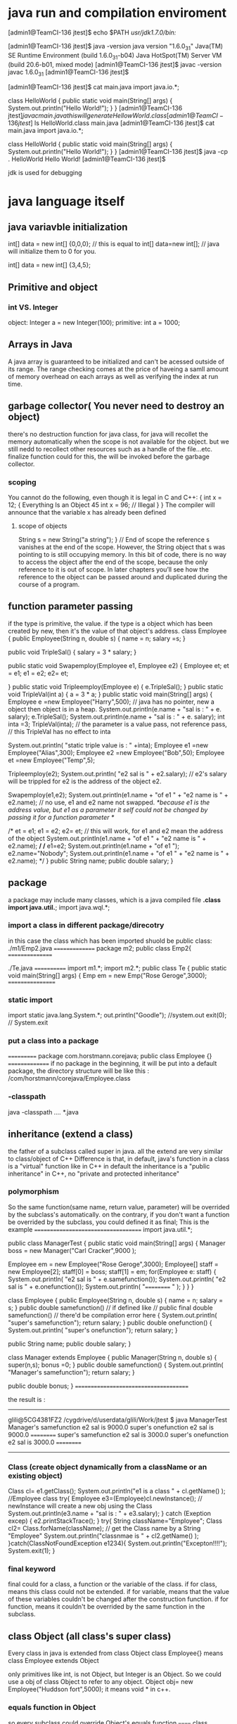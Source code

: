 * java run and compilation enviroment

[admin1@TeamCI-136 jtest]$ echo $PATH
/usr/jdk1.7.0/bin:/


[admin1@TeamCI-136 jtest]$ java -version
java version "1.6.0_31"
Java(TM) SE Runtime Environment (build 1.6.0_31-b04)
Java HotSpot(TM) Server VM (build 20.6-b01, mixed mode)
[admin1@TeamCI-136 jtest]$ javac -version
javac 1.6.0_31
[admin1@TeamCI-136 jtest]$

[admin1@TeamCI-136 jtest]$ cat main.java
import java.io.*;

class HelloWorld
{
    public static void main(String[] args)
    {
        System.out.println("Hello World!");
    }
}
[admin1@TeamCI-136 jtest]$javac main.java
this will generate HellowWorld.class
[admin1@TeamCI-136 jtest]$ ls
HelloWorld.class  main.java
[admin1@TeamCI-136 jtest]$ cat main.java
import java.io.*;

class HelloWorld
{
    public static void main(String[] args)
    {
        System.out.println("Hello World!");
    }
}
[admin1@TeamCI-136 jtest]$ java -cp . HelloWorld
Hello World!
[admin1@TeamCI-136 jtest]$

jdk is used for debugging


* java language itself
** java variavble initialization
 int[] data = new int[] {0,0,0};
 // this is equal to int[] data=new int[];
 // java will initialize them to 0 for you.

 int[] data = new int[] {3,4,5};

** Primitive and object
*** int VS. Integer
object: Integer a = new Integer(100);
primitive: int a = 1000;
** Arrays in Java
A java array is guaranteed to be initialized and can't be acessed outside of its range. The range checking comes at the price of haveing a samll amount of memory overhead on each arrays as well as verifying the index at run time.

** garbage collector( You never need to destroy an object)
there's no destruction function for java class, for java will recollet the memory automatically when the scope is not available for the object.
but we still nedd to recollect other resources such as a handle of the file...etc.
finalize function could for this, the will be invoked before the garbage collector.

*** scoping
You cannot do the following, even though it is legal in C and C++:
{
int x = 12;
{
Everything Is an Object 45
int x = 96; // Illegal
}
}
The compiler will announce that the variable x has already been defined

**** scope of objects
String s = new String("a string");
} // End of scope
the reference s vanishes at the end of the scope. However, the String object that s was pointing to is still occupying memory. In this bit of code, there is no way to access the object after the end of the scope, because the only reference to it is out of scope. In later chapters you’ll see how the reference to the object can be passed around and duplicated during the course of a program.

** function parameter passing
if the type is primitive, the value. if the type is a object which has been created by new, then it's the value of that object's address.
class Employee
{
  public Employee(String n, double s)
  {
    name = n;
    salary =s;
  }
 
  public void TripleSal()
 {
   salary = 3 * salary;
  }
 
  public static void Swapemploy(Employee e1, Employee e2)
 {
     Employee et;
     et = e1;
    e1 = e2;
    e2= et;

  }
  public static void Tripleemploy(Employee e)
 {
   e.TripleSal();
  }
  public static void TripleVal(int a)
 {
   a = 3 * a;
  }
  public static void main(String[] args) 
  {
    Employee e =new Employee("Harry",500);
// java has no pointer, new a object then object is in a heap.
    System.out.println(e.name + "sal is : " + e. salary);
    e.TripleSal();
    System.out.println(e.name + "sal is : " + e. salary);
    int inta =3;
    TripleVal(inta);
// the parameter is a value pass, not reference pass, // this TripleVal has no effect to inta

    System.out.println( "static triple value is : " +inta);
    Employee e1 =new Employee("Alias",300);
    Employee e2 =new Employee("Bob",50);
    Employee et =new Employee("Temp",5);


   Tripleemploy(e2);
    System.out.println( "e2 sal is " + e2.salary); // e2's salary will be trippled for e2 is the address of the object e2.

    Swapemploy(e1,e2);
    System.out.println(e1.name + "of e1 " + "e2 name is " + e2.name); // no use, e1 and e2 name not swapped.
   /*because e1 is the address value, but e1 as a parameter it self could not be changed by passing it for a function parameter  */


 /*   et = e1;
    e1 = e2;
    e2= et;   // this will work, for e1 and e2 mean the address of the object
    System.out.println(e1.name + "of e1 " + "e2 name is " + e2.name);
*/
/*    e1=e2; 
    System.out.println(e1.name + "of e1 ");
    e2.name="Nobody";
    System.out.println(e1.name + "of e1 " + "e2 name is " + e2.name);
*/
  }
 public String name;
 public double salary;
}






** package
a package may include many classes, which is a java compiled file *.class
import java.util.*;
import java.wql.*;
*** import a class in different package/direcotry
in this case the class which has been imported shuold be public class:
./m1/Emp2.java
===============
package m2;
public class Emp2{
================

./Te.java
============
import m1.*;
import m2.*;
public class Te
{
 public static void main(String[] args)
  {
       Emp em = new Emp("Rose Geroge",3000);
=================

*** static import
import static java.lang.System.*;
out.println("Goodle"); //system.out 
exit(0); // System.exit

*** put a class into a package
===========
package com.horstmann.corejava;
 public class Employee
{}
===============
if no package in the beginning, it will be put into a default package,
the directory structure will be like this : /com/horstmann/corejava/Employee.class


*** -classpath
java -classpath /..../ *.java

** inheritance (extend a class)
the father of a subclass called super in java.
all the extend are very similar to class/object of  C++
Difference is that, in default, java's function in a class is a "virtual" function like in C++
in default the inheritance is a "public inheritance" in C++, no "private and protected inheritance"

*** polymorphism

So the same function(same name, return value, parameter) will be overrided by the subclass's automatically.
on the contrary, if you don't want a function be overrided by the subclass, you could defined it as final;
This is the example
====================================
import java.util.*;

public class ManagerTest
{
 public static void main(String[] args)
 {
     Manager boss = new Manager("Carl Cracker",9000 );
    
     Employee em = new Employee("Rose Geroge",3000);
     Employee[] staff = new Employee[2];
     staff[0] = boss;
     staff[1] = em;
     for(Employee e: staff)
     {
        System.out.println( "e2 sal is " + e.samefunction());
        System.out.println( "e2 sal is " + e.onefunction());
        System.out.println( "========== " );
     }
  }
}


class Employee
{
 public Employee(String n, double s)
 {
   name = n;
   salary = s;
 }
 public  double  samefunction()
// if defined like
// public final double  samefunction()
// there'd be  compilation error here
 {
   System.out.println( "super's samefunction");
   return salary;
  }
 public double  onefunction()
 {
   System.out.println( "super's onefunction");
   return salary;
  }

 public String name;
 public double salary;
}


class Manager extends Employee
{
  public Manager(String n, double s)
  {
    super(n,s);
    bonus =0;
  }
 public double  samefunction()
 {
   System.out.println( "Manager's samefunction");
   return salary;
  }


 public double bonus;
}
======================================


the result is :
-----
glili@5CG4381FZ2 /cygdrive/d/userdata/glili/Work/jtest
$ java ManagerTest
Manager's samefunction
e2 sal is 9000.0
super's onefunction
e2 sal is 9000.0
==========
super's samefunction
e2 sal is 3000.0
super's onefunction
e2 sal is 3000.0
==========
-----------

*** Class (create object dynamically from a className or an existing object)
   Class cl= e1.getClass();
    System.out.println("e1 is a  class " + cl.getName() ); //Employee class
    try{
    Employee e3=(Employee)cl.newInstance();                // newInstance will create a new obj using the Class 
    System.out.println(e3.name + "sal is : " + e3.salary);
    }
    catch (Exeption excep)
    {
       e2.printStackTrace();
     }
     try{
       String className="Employee";
       Class cl2= Class.forName(className);              // get the Class name by a String "Employee"
       System.out.println("classnmae is " + cl2.getName() );
      }catch(ClassNotFoundException e1234){
        System.out.println("Excepton!!!!");
        System.exit(1);
     }



*** final keyword
final could for a class, a function or the variable of the class.
if for class, means this class could not be extended.
if for variable, means that the value of these variables couldn't be changed after the construction function.
if for function, means it couldn't be overrided by the same function in the subclass.


** class Object (all class's super class)
Every class in java is extended from class Object 
class Employee{}
means class Employee extends Object

only primitives like int, is not Object, but Integer is an Object.
So we could use a obj of class Object to refer to any object.
Object obj= new Employee("Huddson fort",5000);
it means void * in c++.

*** equals function in Object
so every subclass could override Object's equals function
======
class Employee
{
...
  public boolean equals(Object otherObj)
  {
     if (this == otherObject) return true;
     if (otherObj == null) return false;
     if(getClass() != otherObj.getClass())// getClass is the type of this class
       return false;
     // real work herer
     Employee other = (Employee) otherObj;
     return name.equals(other.name) && salary == other.salary ;
  }
}
---------------------------

a subclass 's equal should envoke super class's equal firstly.
==============
class Manager extends Emplyee
{
...
  public boolean equals(Object otherObjet)
  {
    if(!super.equals(otherObject)) return false;
    Mangager other=(Manger) otherObj;
    return bonus == otherObj.bonus;
    
  }

}

*** HashCode function in Object
hash code is from a object, it is the address of this object, same object have the same hashcode.


*** toString function in Object
most of toString will get classnaem[field1="", field2="".....]

** multiple inheritance
in java no multiple inheritance, you could extend only one class, but you could implements many interfaces.
*** interfaces
interface is a java Class without any fields, only function.
*** clone ( copy constructor) (implements Cloneable)
if a class has implements  Cloneable wi wil lhave function clone.
the default clone is just a shallow copy, if there's a object pointer in the fields, you need to implement your own custome one:
======================================
import java.util.Date;
import java.util.GregorianCalendar;

public class Employee implements Cloneable
{
   private String name;
   private double salary;
   private Date hireDay;

   public Employee(String n, double s)
   {
      name = n;
      salary = s;
      hireDay = new Date();
   }

   public Employee clone() throws CloneNotSupportedException
   {
      // call Object.clone()
      Employee cloned = (Employee) super.clone();

      // clone mutable fields your self or there will be cloned.hireDay= hireDay. 
      cloned.hireDay = (Date) hireDay.clone();

      return cloned;
   }
   public void setHireDay(int year, int month, int day)
   {
      Date newHireDay = new GregorianCalendar(year, month - 1, day).getTime();
      
      // Example of instance field mutation
      hireDay.setTime(newHireDay.getTime());
   }

   public void raiseSalary(double byPercent)
   {
      double raise = salary * byPercent / 100;
      salary += raise;
   }

   public String toString()
   {
      return "Employee[name=" + name + ",salary=" + salary + ",hireDay=" + hireDay + "]";
   }

===================================================================


====================
 class CloneTest
{
   public static void main(String[] args)
   {
      try
      {
         Employee original = new Employee("John Q. Public", 50000);
         original.setHireDay(2000, 1, 1);
         Employee copy = original.clone();
         copy.raiseSalary(10);
         copy.setHireDay(2002, 12, 31);
         System.out.println("original=" + original); // for there's a toString function
         System.out.println("copy=" + copy);
      }
      catch (CloneNotSupportedException e)
      {
         e.printStackTrace();
      }
   }
}
==========================

*** Comparable interface
----------------------------
public class Employee implements Comparable<Employee>
{
   private String name;
   private double salary;

   public Employee(String n, double s)
   {
      name = n;
      salary = s;
   }

   public String getName()
   {
      return name;
   }

   public double getSalary()
   {
      return salary;
   }

   public void raiseSalary(double byPercent)
   {
      double raise = salary * byPercent / 100;
      salary += raise;
   }
   /**
    * Compares employees by salary
    * @param other another Employee object
    * @return a negative value if this employee has a lower salary than
    * otherObject, 0 if the salaries are the same, a positive value otherwise
    */
   public int compareTo(Employee other)
   {
      return Double.compare(salary, other.salary);
   }
}
---------------------

public class EmployeeSortTest
{
   public static void main(String[] args)
   {
      Employee[] staff = new Employee[3];

      staff[0] = new Employee("Harry Hacker", 35000);
      staff[1] = new Employee("Carl Cracker", 75000);
      staff[2] = new Employee("Tony Tester", 38000);

      Arrays.sort(staff); // sort need compareTo function

      // print out information about all Employee objects
      for (Employee e : staff)
         System.out.println("name=" + e.getName() + ",salary=" + e.getSalary());
   }
}
~



